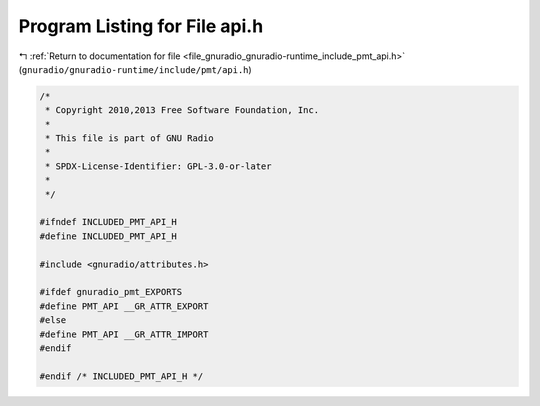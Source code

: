 
.. _program_listing_file_gnuradio_gnuradio-runtime_include_pmt_api.h:

Program Listing for File api.h
==============================

|exhale_lsh| :ref:`Return to documentation for file <file_gnuradio_gnuradio-runtime_include_pmt_api.h>` (``gnuradio/gnuradio-runtime/include/pmt/api.h``)

.. |exhale_lsh| unicode:: U+021B0 .. UPWARDS ARROW WITH TIP LEFTWARDS

.. code-block:: cpp

   /*
    * Copyright 2010,2013 Free Software Foundation, Inc.
    *
    * This file is part of GNU Radio
    *
    * SPDX-License-Identifier: GPL-3.0-or-later
    *
    */
   
   #ifndef INCLUDED_PMT_API_H
   #define INCLUDED_PMT_API_H
   
   #include <gnuradio/attributes.h>
   
   #ifdef gnuradio_pmt_EXPORTS
   #define PMT_API __GR_ATTR_EXPORT
   #else
   #define PMT_API __GR_ATTR_IMPORT
   #endif
   
   #endif /* INCLUDED_PMT_API_H */
